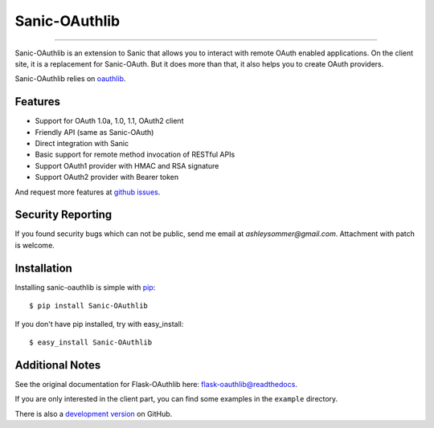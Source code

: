 Sanic-OAuthlib
==============

.. image:: https://img.shields.io/badge/donate-lepture-green.svg
   :target: https://lepture.com/donate
   :alt: Donate lepture
.. image:: https://img.shields.io/pypi/wheel/sanic-oauthlib.svg
   :target: https://pypi.python.org/pypi/sanic-OAuthlib/
   :alt: Wheel Status
.. image:: https://img.shields.io/pypi/v/sanic-oauthlib.svg
   :target: https://pypi.python.org/pypi/sanic-oauthlib/
   :alt: Latest Version
.. image:: https://travis-ci.org/ashleysommer/sanic-oauthlib.svg?branch=master
   :target: https://travis-ci.org/ashleysommer/sanic-oauthlib
   :alt: Travis CI Status
.. image:: https://coveralls.io/repos/ashleysommer/sanic-oauthlib/badge.svg?branch=master
   :target: https://coveralls.io/r/ashleysommer/sanic-oauthlib
   :alt: Coverage Status

=====

Sanic-OAuthlib is an extension to Sanic that allows you to interact with
remote OAuth enabled applications. On the client site, it is a replacement
for Sanic-OAuth. But it does more than that, it also helps you to create
OAuth providers.

Sanic-OAuthlib relies on oauthlib_.

.. _oauthlib: https://github.com/idan/oauthlib


Features
--------

- Support for OAuth 1.0a, 1.0, 1.1, OAuth2 client
- Friendly API (same as Sanic-OAuth)
- Direct integration with Sanic
- Basic support for remote method invocation of RESTful APIs
- Support OAuth1 provider with HMAC and RSA signature
- Support OAuth2 provider with Bearer token

And request more features at `github issues`_.

.. _`github issues`: https://github.com/ashleysommer/sanic-oauthlib/issues


Security Reporting
------------------

If you found security bugs which can not be public, send me email at `ashleysommer@gmail.com`.
Attachment with patch is welcome.


Installation
------------

Installing sanic-oauthlib is simple with pip_::

    $ pip install Sanic-OAuthlib

If you don't have pip installed, try with easy_install::

    $ easy_install Sanic-OAuthlib

.. _pip: http://www.pip-installer.org/


Additional Notes
----------------

See the original documentation for Flask-OAuthlib here: `flask-oauthlib@readthedocs`_.

.. _`flask-oauthlib@readthedocs`: https://flask-oauthlib.readthedocs.io

If you are only interested in the client part, you can find some examples
in the ``example`` directory.

There is also a `development version <https://github.com/lepture/flask-oauthlib/archive/master.zip#egg=Flask-OAuthlib-dev>`_ on GitHub.
